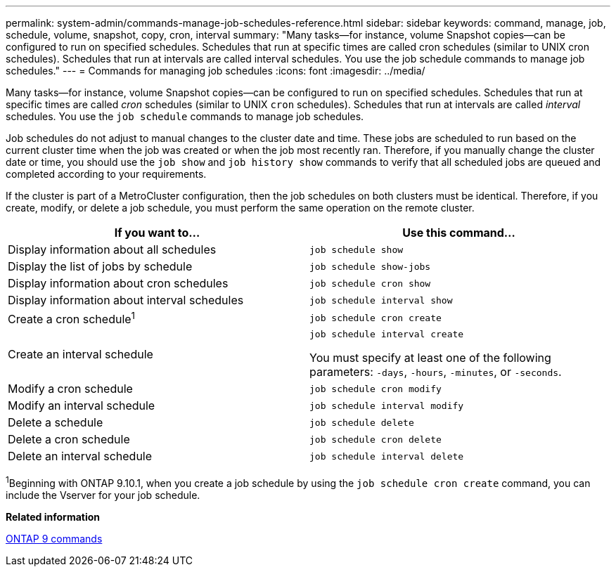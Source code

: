 ---
permalink: system-admin/commands-manage-job-schedules-reference.html
sidebar: sidebar
keywords: command, manage, job, schedule, volume, snapshot, copy, cron, interval
summary: "Many tasks—for instance, volume Snapshot copies—can be configured to run on specified schedules. Schedules that run at specific times are called cron schedules (similar to UNIX cron schedules). Schedules that run at intervals are called interval schedules. You use the job schedule commands to manage job schedules."
---
= Commands for managing job schedules
:icons: font
:imagesdir: ../media/

[.lead]
Many tasks--for instance, volume Snapshot copies--can be configured to run on specified schedules. Schedules that run at specific times are called _cron_ schedules (similar to UNIX `cron` schedules). Schedules that run at intervals are called _interval_ schedules. You use the `job schedule` commands to manage job schedules.

Job schedules do not adjust to manual changes to the cluster date and time. These jobs are scheduled to run based on the current cluster time when the job was created or when the job most recently ran. Therefore, if you manually change the cluster date or time, you should use the `job show` and `job history show` commands to verify that all scheduled jobs are queued and completed according to your requirements.

If the cluster is part of a MetroCluster configuration, then the job schedules on both clusters must be identical. Therefore, if you create, modify, or delete a job schedule, you must perform the same operation on the remote cluster.

[options="header"]
|===
| If you want to...| Use this command...
a|
Display information about all schedules
a|
`job schedule show`
a|
Display the list of jobs by schedule
a|
`job schedule show-jobs`
a|
Display information about cron schedules
a|
`job schedule cron show`
a|
Display information about interval schedules
a|
`job schedule interval show`
a|
Create a cron schedule^1^
a|
`job schedule cron create`
a|
Create an interval schedule
a|
`job schedule interval create`

You must specify at least one of the following parameters: `-days`, `-hours`, `-minutes`, or `-seconds`.

a|
Modify a cron schedule
a|
`job schedule cron modify`
a|
Modify an interval schedule
a|
`job schedule interval modify`
a|
Delete a schedule
a|
`job schedule delete`
a|
Delete a cron schedule
a|
`job schedule cron delete`
a|
Delete an interval schedule
a|
`job schedule interval delete`
|===

^1^Beginning with ONTAP 9.10.1, when you create a job schedule by using the `job schedule cron create` command, you can include the Vserver for your job schedule.
// 2021-11-01, BURT 1416399

*Related information*

http://docs.netapp.com/ontap-9/topic/com.netapp.doc.dot-cm-cmpr/GUID-5CB10C70-AC11-41C0-8C16-B4D0DF916E9B.html[ONTAP 9 commands]
